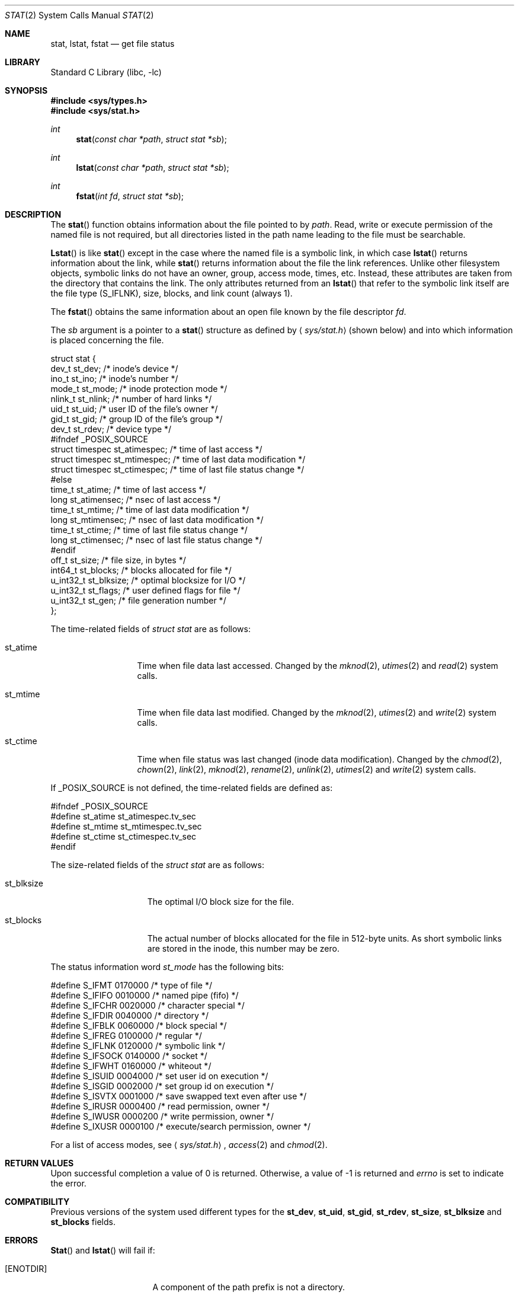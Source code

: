 .\" Copyright (c) 1980, 1991, 1993, 1994
.\"	The Regents of the University of California.  All rights reserved.
.\"
.\" Redistribution and use in source and binary forms, with or without
.\" modification, are permitted provided that the following conditions
.\" are met:
.\" 1. Redistributions of source code must retain the above copyright
.\"    notice, this list of conditions and the following disclaimer.
.\" 2. Redistributions in binary form must reproduce the above copyright
.\"    notice, this list of conditions and the following disclaimer in the
.\"    documentation and/or other materials provided with the distribution.
.\" 3. All advertising materials mentioning features or use of this software
.\"    must display the following acknowledgement:
.\"	This product includes software developed by the University of
.\"	California, Berkeley and its contributors.
.\" 4. Neither the name of the University nor the names of its contributors
.\"    may be used to endorse or promote products derived from this software
.\"    without specific prior written permission.
.\"
.\" THIS SOFTWARE IS PROVIDED BY THE REGENTS AND CONTRIBUTORS ``AS IS'' AND
.\" ANY EXPRESS OR IMPLIED WARRANTIES, INCLUDING, BUT NOT LIMITED TO, THE
.\" IMPLIED WARRANTIES OF MERCHANTABILITY AND FITNESS FOR A PARTICULAR PURPOSE
.\" ARE DISCLAIMED.  IN NO EVENT SHALL THE REGENTS OR CONTRIBUTORS BE LIABLE
.\" FOR ANY DIRECT, INDIRECT, INCIDENTAL, SPECIAL, EXEMPLARY, OR CONSEQUENTIAL
.\" DAMAGES (INCLUDING, BUT NOT LIMITED TO, PROCUREMENT OF SUBSTITUTE GOODS
.\" OR SERVICES; LOSS OF USE, DATA, OR PROFITS; OR BUSINESS INTERRUPTION)
.\" HOWEVER CAUSED AND ON ANY THEORY OF LIABILITY, WHETHER IN CONTRACT, STRICT
.\" LIABILITY, OR TORT (INCLUDING NEGLIGENCE OR OTHERWISE) ARISING IN ANY WAY
.\" OUT OF THE USE OF THIS SOFTWARE, EVEN IF ADVISED OF THE POSSIBILITY OF
.\" SUCH DAMAGE.
.\"
.\"     @(#)stat.2	8.4 (Berkeley) 5/1/95
.\" $FreeBSD$
.\"
.Dd May 1, 1995
.Dt STAT 2
.Os BSD 4
.Sh NAME
.Nm stat ,
.Nm lstat ,
.Nm fstat
.Nd get file status
.Sh LIBRARY
.Lb libc
.Sh SYNOPSIS
.Fd #include <sys/types.h>
.Fd #include <sys/stat.h>
.Ft int
.Fn stat "const char *path" "struct stat *sb"
.Ft int
.Fn lstat "const char *path" "struct stat *sb"
.Ft int
.Fn fstat "int fd" "struct stat *sb"
.Sh DESCRIPTION
The
.Fn stat
function obtains information about the file pointed to by
.Fa path .
Read, write or execute
permission of the named file is not required, but all directories
listed in the path name leading to the file must be searchable.
.Pp
.Fn Lstat
is like
.Fn stat
except in the case where the named file is a symbolic link,
in which case
.Fn lstat
returns information about the link,
while
.Fn stat
returns information about the file the link references.
Unlike other filesystem objects,
symbolic links do not have an owner, group, access mode, times, etc.
Instead, these attributes are taken from the directory that
contains the link.
The only attributes returned from an
.Fn lstat
that refer to the symbolic link itself are the file type (S_IFLNK),
size, blocks, and link count (always 1).
.Pp
The
.Fn fstat
obtains the same information about an open file
known by the file descriptor
.Fa fd .
.Pp
The
.Fa sb
argument is a pointer to a
.Fn stat
structure
as defined by
.Aq Pa sys/stat.h
(shown below)
and into which information is placed concerning the file.
.Bd -literal
struct stat {
    dev_t     st_dev;               /* inode's device */
    ino_t     st_ino;               /* inode's number */
    mode_t    st_mode;              /* inode protection mode */
    nlink_t   st_nlink;             /* number of hard links */
    uid_t     st_uid;               /* user ID of the file's owner */
    gid_t     st_gid;               /* group ID of the file's group */
    dev_t     st_rdev;              /* device type */
#ifndef _POSIX_SOURCE
    struct timespec st_atimespec;  /* time of last access */
    struct timespec st_mtimespec;  /* time of last data modification */
    struct timespec st_ctimespec;  /* time of last file status change */
#else
    time_t    st_atime;             /* time of last access */
    long      st_atimensec;         /* nsec of last access */
    time_t    st_mtime;             /* time of last data modification */
    long      st_mtimensec;         /* nsec of last data modification */
    time_t    st_ctime;             /* time of last file status change */
    long      st_ctimensec;         /* nsec of last file status change */
#endif
    off_t     st_size;              /* file size, in bytes */
    int64_t   st_blocks;            /* blocks allocated for file */
    u_int32_t st_blksize;           /* optimal blocksize for I/O */
    u_int32_t st_flags;             /* user defined flags for file */
    u_int32_t st_gen;               /* file generation number */
};
.Ed
.Pp
The time-related fields of
.Fa struct stat
are as follows:
.Bl -tag -width XXXst_mtime
.It st_atime
Time when file data last accessed.
Changed by the
.Xr mknod 2 ,
.Xr utimes 2
and
.Xr read 2
system calls.
.It st_mtime
Time when file data last modified.
Changed by the
.Xr mknod 2 ,
.Xr utimes 2
and
.Xr write 2
system calls.
.It st_ctime
Time when file status was last changed (inode data modification).
Changed by the
.Xr chmod 2 ,
.Xr chown 2 ,
.Xr link 2 ,
.Xr mknod 2 ,
.Xr rename 2 ,
.Xr unlink 2 ,
.Xr utimes 2
and
.Xr write 2
system calls.
.El
.Pp
If
.Dv _POSIX_SOURCE
is not defined, the time-related fields are defined as:
.Bd -literal
#ifndef _POSIX_SOURCE
#define st_atime st_atimespec.tv_sec
#define st_mtime st_mtimespec.tv_sec
#define st_ctime st_ctimespec.tv_sec
#endif
.Ed
.Pp
The size-related fields of the
.Fa struct stat
are as follows:
.Bl -tag -width XXXst_blksize
.It st_blksize
The optimal I/O block size for the file.
.It st_blocks
The actual number of blocks allocated for the file in 512-byte units.
As short symbolic links are stored in the inode, this number may
be zero.
.El
.Pp
The status information word
.Fa st_mode
has the following bits:
.Bd -literal
#define S_IFMT 0170000           /* type of file */
#define        S_IFIFO  0010000  /* named pipe (fifo) */
#define        S_IFCHR  0020000  /* character special */
#define        S_IFDIR  0040000  /* directory */
#define        S_IFBLK  0060000  /* block special */
#define        S_IFREG  0100000  /* regular */
#define        S_IFLNK  0120000  /* symbolic link */
#define        S_IFSOCK 0140000  /* socket */
#define        S_IFWHT  0160000  /* whiteout */
#define S_ISUID 0004000  /* set user id on execution */
#define S_ISGID 0002000  /* set group id on execution */
#define S_ISVTX 0001000  /* save swapped text even after use */
#define S_IRUSR 0000400  /* read permission, owner */
#define S_IWUSR 0000200  /* write permission, owner */
#define S_IXUSR 0000100  /* execute/search permission, owner */
.Ed
.Pp
For a list of access modes, see
.Aq Pa sys/stat.h ,
.Xr access 2
and
.Xr chmod 2 .
.Sh RETURN VALUES
Upon successful completion a value of 0 is returned.
Otherwise, a value of -1 is returned and
.Va errno
is set to indicate the error.
.Sh COMPATIBILITY
Previous versions of the system used different types for the
.Li st_dev ,
.Li st_uid ,
.Li st_gid ,
.Li st_rdev ,
.Li st_size ,
.Li st_blksize
and
.Li st_blocks
fields.
.Sh ERRORS
.Fn Stat
and
.Fn lstat
will fail if:
.Bl -tag -width ENAMETOOLONGAA
.It Bq Er ENOTDIR
A component of the path prefix is not a directory.
.It Bq Er ENAMETOOLONG
A component of a pathname exceeded 255 characters,
or an entire path name exceeded 1023 characters.
.It Bq Er ENOENT
The named file does not exist.
.It Bq Er EACCES
Search permission is denied for a component of the path prefix.
.It Bq Er ELOOP
Too many symbolic links were encountered in translating the pathname.
.It Bq Er EFAULT
.Fa Sb
or
.Em name
points to an invalid address.
.It Bq Er EIO
An I/O error occurred while reading from or writing to the file system.
.El
.Pp
.Bl -tag -width [EFAULT]
.Fn Fstat
will fail if:
.It Bq Er EBADF
.Fa fd
is not a valid open file descriptor.
.It Bq Er EFAULT
.Fa Sb
points to an invalid address.
.It Bq Er EIO
An I/O error occurred while reading from or writing to the file system.
.El
.Sh SEE ALSO
.Xr access 2 ,
.Xr chmod 2 ,
.Xr chown 2 ,
.Xr utimes 2 ,
.Xr symlink 7
.Sh BUGS
Applying
.Fn fstat
to a socket (and thus to a pipe)
returns a zeroed buffer,
except for the blocksize field,
and a unique device and inode number.
.Sh STANDARDS
The
.Fn stat
and
.Fn fstat
function calls are expected to conform to 
.St -p1003.1-90 .
.Sh HISTORY
A
.Fn stat
and a
.Fn fstat
function call appeared in
.At v7 .
A
.Fn lstat
function call appeared in
.Bx 4.2 .
